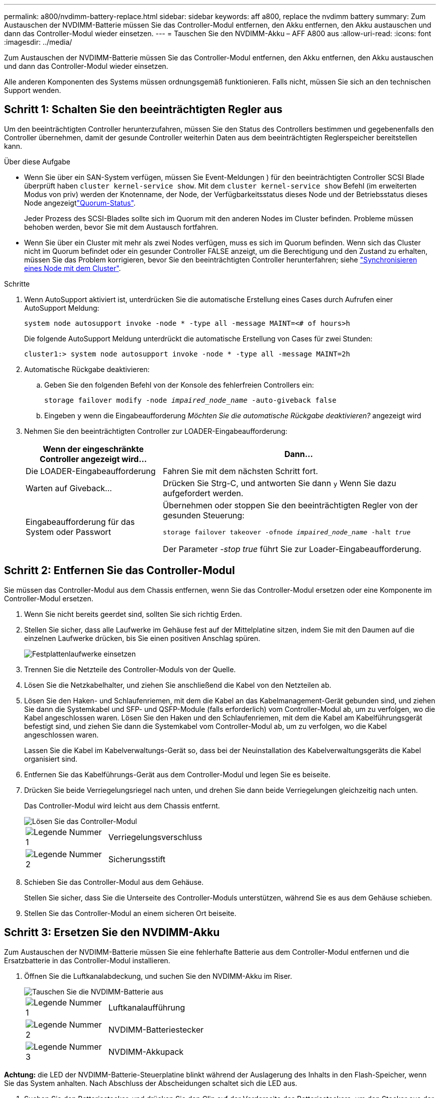 ---
permalink: a800/nvdimm-battery-replace.html 
sidebar: sidebar 
keywords: aff a800, replace the nvdimm battery 
summary: Zum Austauschen der NVDIMM-Batterie müssen Sie das Controller-Modul entfernen, den Akku entfernen, den Akku austauschen und dann das Controller-Modul wieder einsetzen. 
---
= Tauschen Sie den NVDIMM-Akku – AFF A800 aus
:allow-uri-read: 
:icons: font
:imagesdir: ../media/


[role="lead"]
Zum Austauschen der NVDIMM-Batterie müssen Sie das Controller-Modul entfernen, den Akku entfernen, den Akku austauschen und dann das Controller-Modul wieder einsetzen.

Alle anderen Komponenten des Systems müssen ordnungsgemäß funktionieren. Falls nicht, müssen Sie sich an den technischen Support wenden.



== Schritt 1: Schalten Sie den beeinträchtigten Regler aus

Um den beeinträchtigten Controller herunterzufahren, müssen Sie den Status des Controllers bestimmen und gegebenenfalls den Controller übernehmen, damit der gesunde Controller weiterhin Daten aus dem beeinträchtigten Reglerspeicher bereitstellen kann.

.Über diese Aufgabe
* Wenn Sie über ein SAN-System verfügen, müssen Sie Event-Meldungen ) für den beeinträchtigten Controller SCSI Blade überprüft haben  `cluster kernel-service show`. Mit dem `cluster kernel-service show` Befehl (im erweiterten Modus von priv) werden der Knotenname,  der Node, der Verfügbarkeitsstatus dieses Node und der Betriebsstatus dieses Node angezeigtlink:https://docs.netapp.com/us-en/ontap/system-admin/display-nodes-cluster-task.html["Quorum-Status"].
+
Jeder Prozess des SCSI-Blades sollte sich im Quorum mit den anderen Nodes im Cluster befinden. Probleme müssen behoben werden, bevor Sie mit dem Austausch fortfahren.

* Wenn Sie über ein Cluster mit mehr als zwei Nodes verfügen, muss es sich im Quorum befinden. Wenn sich das Cluster nicht im Quorum befindet oder ein gesunder Controller FALSE anzeigt, um die Berechtigung und den Zustand zu erhalten, müssen Sie das Problem korrigieren, bevor Sie den beeinträchtigten Controller herunterfahren; siehe link:https://docs.netapp.com/us-en/ontap/system-admin/synchronize-node-cluster-task.html?q=Quorum["Synchronisieren eines Node mit dem Cluster"^].


.Schritte
. Wenn AutoSupport aktiviert ist, unterdrücken Sie die automatische Erstellung eines Cases durch Aufrufen einer AutoSupport Meldung:
+
`system node autosupport invoke -node * -type all -message MAINT=<# of hours>h`

+
Die folgende AutoSupport Meldung unterdrückt die automatische Erstellung von Cases für zwei Stunden:

+
`cluster1:> system node autosupport invoke -node * -type all -message MAINT=2h`

. Automatische Rückgabe deaktivieren:
+
.. Geben Sie den folgenden Befehl von der Konsole des fehlerfreien Controllers ein:
+
`storage failover modify -node _impaired_node_name_ -auto-giveback false`

.. Eingeben `y` wenn die Eingabeaufforderung _Möchten Sie die automatische Rückgabe deaktivieren?_ angezeigt wird


. Nehmen Sie den beeinträchtigten Controller zur LOADER-Eingabeaufforderung:
+
[cols="1,2"]
|===
| Wenn der eingeschränkte Controller angezeigt wird... | Dann... 


 a| 
Die LOADER-Eingabeaufforderung
 a| 
Fahren Sie mit dem nächsten Schritt fort.



 a| 
Warten auf Giveback...
 a| 
Drücken Sie Strg-C, und antworten Sie dann `y` Wenn Sie dazu aufgefordert werden.



 a| 
Eingabeaufforderung für das System oder Passwort
 a| 
Übernehmen oder stoppen Sie den beeinträchtigten Regler von der gesunden Steuerung:

`storage failover takeover -ofnode _impaired_node_name_ -halt _true_`

Der Parameter _-stop true_ führt Sie zur Loader-Eingabeaufforderung.

|===




== Schritt 2: Entfernen Sie das Controller-Modul

Sie müssen das Controller-Modul aus dem Chassis entfernen, wenn Sie das Controller-Modul ersetzen oder eine Komponente im Controller-Modul ersetzen.

. Wenn Sie nicht bereits geerdet sind, sollten Sie sich richtig Erden.
. Stellen Sie sicher, dass alle Laufwerke im Gehäuse fest auf der Mittelplatine sitzen, indem Sie mit den Daumen auf die einzelnen Laufwerke drücken, bis Sie einen positiven Anschlag spüren.
+
image::../media/drw_a800_drive_seated_IEOPS-960.svg[Festplattenlaufwerke einsetzen]

. Trennen Sie die Netzteile des Controller-Moduls von der Quelle.
. Lösen Sie die Netzkabelhalter, und ziehen Sie anschließend die Kabel von den Netzteilen ab.
. Lösen Sie den Haken- und Schlaufenriemen, mit dem die Kabel an das Kabelmanagement-Gerät gebunden sind, und ziehen Sie dann die Systemkabel und SFP- und QSFP-Module (falls erforderlich) vom Controller-Modul ab, um zu verfolgen, wo die Kabel angeschlossen waren. Lösen Sie den Haken und den Schlaufenriemen, mit dem die Kabel am Kabelführungsgerät befestigt sind, und ziehen Sie dann die Systemkabel vom Controller-Modul ab, um zu verfolgen, wo die Kabel angeschlossen waren.
+
Lassen Sie die Kabel im Kabelverwaltungs-Gerät so, dass bei der Neuinstallation des Kabelverwaltungsgeräts die Kabel organisiert sind.

. Entfernen Sie das Kabelführungs-Gerät aus dem Controller-Modul und legen Sie es beiseite.
. Drücken Sie beide Verriegelungsriegel nach unten, und drehen Sie dann beide Verriegelungen gleichzeitig nach unten.
+
Das Controller-Modul wird leicht aus dem Chassis entfernt.

+
image::../media/drw_a800_pcm_remove.png[Lösen Sie das Controller-Modul]

+
[cols="1,4"]
|===


 a| 
image:../media/icon_round_1.png["Legende Nummer 1"]
 a| 
Verriegelungsverschluss



 a| 
image:../media/icon_round_2.png["Legende Nummer 2"]
 a| 
Sicherungsstift

|===
. Schieben Sie das Controller-Modul aus dem Gehäuse.
+
Stellen Sie sicher, dass Sie die Unterseite des Controller-Moduls unterstützen, während Sie es aus dem Gehäuse schieben.

. Stellen Sie das Controller-Modul an einem sicheren Ort beiseite.




== Schritt 3: Ersetzen Sie den NVDIMM-Akku

Zum Austauschen der NVDIMM-Batterie müssen Sie eine fehlerhafte Batterie aus dem Controller-Modul entfernen und die Ersatzbatterie in das Controller-Modul installieren.

. Öffnen Sie die Luftkanalabdeckung, und suchen Sie den NVDIMM-Akku im Riser.
+
image::../media/drw_a800_nvdimm_battery_replace.png[Tauschen Sie die NVDIMM-Batterie aus]

+
[cols="1,4"]
|===


 a| 
image:../media/icon_round_1.png["Legende Nummer 1"]
 a| 
Luftkanalaufführung



 a| 
image:../media/icon_round_2.png["Legende Nummer 2"]
 a| 
NVDIMM-Batteriestecker



 a| 
image:../media/icon_round_3.png["Legende Nummer 3"]
 a| 
NVDIMM-Akkupack

|===


*Achtung:* die LED der NVDIMM-Batterie-Steuerplatine blinkt während der Auslagerung des Inhalts in den Flash-Speicher, wenn Sie das System anhalten. Nach Abschluss der Abscheidungen schaltet sich die LED aus.

. Suchen Sie den Batteriestecker, und drücken Sie den Clip auf der Vorderseite des Batteriesteckers, um den Stecker aus der Steckdose zu lösen, und ziehen Sie dann das Akkukabel aus der Steckdose.
. Fassen Sie die Batterie an, und heben Sie die Batterie aus dem Luftkanal und dem Controller-Modul, und legen Sie sie beiseite.
. Entfernen Sie den Ersatzakku aus der Verpackung.
. Setzen Sie den Ersatzakku in den NVDIMM-Luftkanal ein:
+
.. Setzen Sie den Akku in den Steckplatz ein, und drücken Sie den Akku fest nach unten, um sicherzustellen, dass er fest eingerastet ist.
.. Schließen Sie den Batteriestecker an die Steckerbuchse an, und stellen Sie sicher, dass der Stecker einrastet.


. Schließen Sie den NVDIMM-Luftkanal.
+
Vergewissern Sie sich, dass der Stecker in die Steckdose einrastet.





== Schritt 4: Installieren Sie das Controller-Modul neu und starten Sie das System

Nachdem Sie eine FRU im Controller-Modul ersetzt haben, müssen Sie das Controller-Modul neu installieren und neu starten.

. Richten Sie das Ende des Controller-Moduls an der Öffnung im Gehäuse aus, und drücken Sie dann vorsichtig das Controller-Modul zur Hälfte in das System.
+

NOTE: Setzen Sie das Controller-Modul erst dann vollständig in das Chassis ein, wenn Sie dazu aufgefordert werden.

. Das System nach Bedarf neu einsetzen.
+
Wenn Sie die Medienkonverter (QSFPs oder SFPs) entfernt haben, sollten Sie diese erneut installieren, wenn Sie Glasfaserkabel verwenden.

. Führen Sie die Neuinstallation des Controller-Moduls durch:
+
.. Drücken Sie das Controller-Modul fest in das Gehäuse, bis es auf die Mittelebene trifft und vollständig sitzt.
+
Die Verriegelungen steigen, wenn das Controller-Modul voll eingesetzt ist.

+

NOTE: Beim Einschieben des Controller-Moduls in das Gehäuse keine übermäßige Kraft verwenden, um Schäden an den Anschlüssen zu vermeiden.

.. Drehen Sie die Verriegelungsriegel nach oben, und kippen Sie sie so, dass sie die Sicherungsstifte entfernen und dann in die verriegelte Position absenken.
.. Schließen Sie die Netzkabel an die Netzteile an, setzen Sie die Sicherungsmanschette des Netzkabels wieder ein, und schließen Sie dann die Netzteile an die Stromquelle an.
+
Das Controller-Modul startet, sobald die Stromversorgung wiederhergestellt ist. Bereiten Sie sich darauf vor, den Bootvorgang zu unterbrechen.

.. Wenn Sie dies noch nicht getan haben, installieren Sie das Kabelverwaltungsgerät neu.






== Schritt 5: Senden Sie das fehlgeschlagene Teil an NetApp zurück

Senden Sie das fehlerhafte Teil wie in den dem Kit beiliegenden RMA-Anweisungen beschrieben an NetApp zurück.  https://mysupport.netapp.com/site/info/rma["Rückgabe und Austausch von Teilen"]Weitere Informationen finden Sie auf der Seite.
